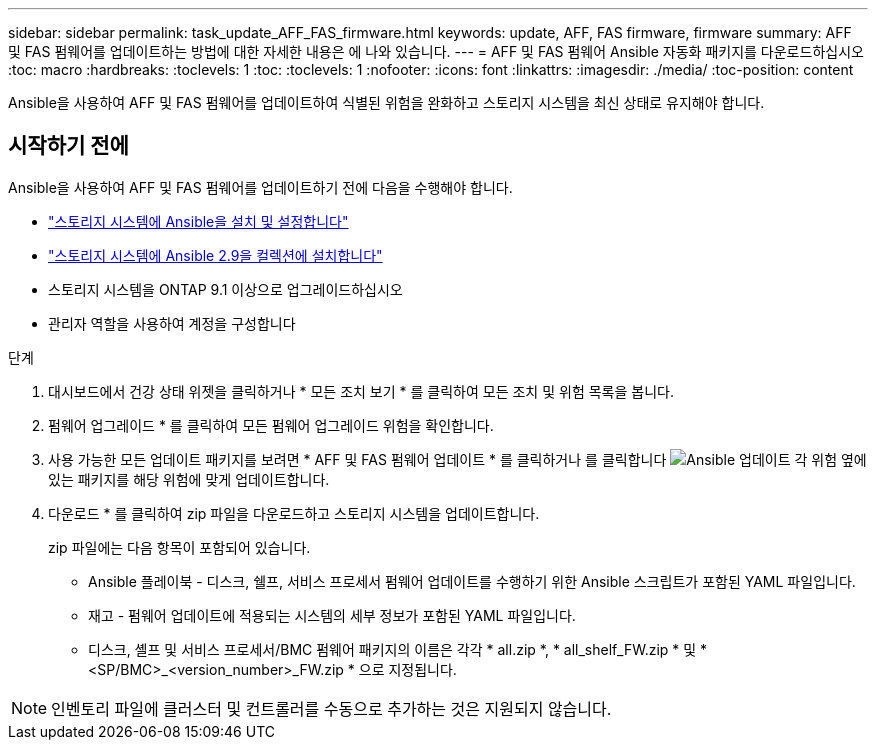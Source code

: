 ---
sidebar: sidebar 
permalink: task_update_AFF_FAS_firmware.html 
keywords: update, AFF, FAS firmware, firmware 
summary: AFF 및 FAS 펌웨어를 업데이트하는 방법에 대한 자세한 내용은 에 나와 있습니다. 
---
= AFF 및 FAS 펌웨어 Ansible 자동화 패키지를 다운로드하십시오
:toc: macro
:hardbreaks:
:toclevels: 1
:toc: 
:toclevels: 1
:nofooter: 
:icons: font
:linkattrs: 
:imagesdir: ./media/
:toc-position: content


[role="lead"]
Ansible을 사용하여 AFF 및 FAS 펌웨어를 업데이트하여 식별된 위험을 완화하고 스토리지 시스템을 최신 상태로 유지해야 합니다.



== 시작하기 전에

Ansible을 사용하여 AFF 및 FAS 펌웨어를 업데이트하기 전에 다음을 수행해야 합니다.

* link:https://netapp.io/2018/10/08/getting-started-with-netapp-and-ansible-install-ansible/["스토리지 시스템에 Ansible을 설치 및 설정합니다"]
* link:https://netapp.io/2019/09/17/coming-together-nicely/["스토리지 시스템에 Ansible 2.9을 컬렉션에 설치합니다"]
* 스토리지 시스템을 ONTAP 9.1 이상으로 업그레이드하십시오
* 관리자 역할을 사용하여 계정을 구성합니다


.단계
. 대시보드에서 건강 상태 위젯을 클릭하거나 * 모든 조치 보기 * 를 클릭하여 모든 조치 및 위험 목록을 봅니다.
. 펌웨어 업그레이드 * 를 클릭하여 모든 펌웨어 업그레이드 위험을 확인합니다.
. 사용 가능한 모든 업데이트 패키지를 보려면 * AFF 및 FAS 펌웨어 업데이트 * 를 클릭하거나 를 클릭합니다 image:update_ansible.png["Ansible 업데이트"] 각 위험 옆에 있는 패키지를 해당 위험에 맞게 업데이트합니다.
. 다운로드 * 를 클릭하여 zip 파일을 다운로드하고 스토리지 시스템을 업데이트합니다.
+
zip 파일에는 다음 항목이 포함되어 있습니다.

+
** Ansible 플레이북 - 디스크, 쉘프, 서비스 프로세서 펌웨어 업데이트를 수행하기 위한 Ansible 스크립트가 포함된 YAML 파일입니다.
** 재고 - 펌웨어 업데이트에 적용되는 시스템의 세부 정보가 포함된 YAML 파일입니다.
** 디스크, 셸프 및 서비스 프로세서/BMC 펌웨어 패키지의 이름은 각각 * all.zip *, * all_shelf_FW.zip * 및 * <SP/BMC>_<version_number>_FW.zip * 으로 지정됩니다.





NOTE: 인벤토리 파일에 클러스터 및 컨트롤러를 수동으로 추가하는 것은 지원되지 않습니다.
